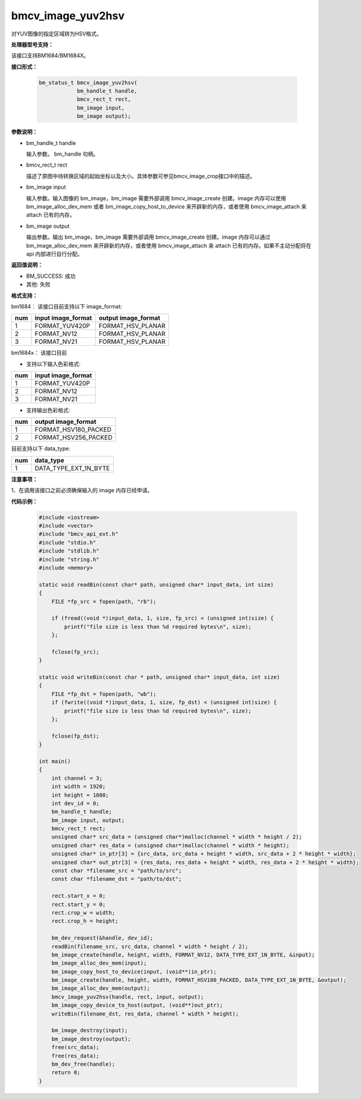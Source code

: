 bmcv_image_yuv2hsv
==================

对YUV图像的指定区域转为HSV格式。


**处理器型号支持：**

该接口支持BM1684/BM1684X。


**接口形式：**

    .. code-block:: c

        bm_status_t bmcv_image_yuv2hsv(
                    bm_handle_t handle,
                    bmcv_rect_t rect,
                    bm_image input,
                    bm_image output);


**参数说明：**

* bm_handle_t handle

  输入参数。 bm_handle 句柄。

* bmcv_rect_t rect

  描述了原图中待转换区域的起始坐标以及大小。具体参数可参见bmcv_image_crop接口中的描述。

* bm_image input

  输入参数。输入图像的 bm_image，bm_image 需要外部调用 bmcv_image_create 创建。image 内存可以使用 bm_image_alloc_dev_mem 或者 bm_image_copy_host_to_device 来开辟新的内存，或者使用 bmcv_image_attach 来 attach 已有的内存。

* bm_image output

  输出参数。输出 bm_image，bm_image 需要外部调用 bmcv_image_create 创建。image 内存可以通过 bm_image_alloc_dev_mem 来开辟新的内存，或者使用 bmcv_image_attach 来 attach 已有的内存。如果不主动分配将在 api 内部进行自行分配。


**返回值说明：**

* BM_SUCCESS: 成功

* 其他: 失败


**格式支持：**

bm1684： 该接口目前支持以下 image_format:

+-----+------------------------+------------------------+
| num | input image_format     | output image_format    |
+=====+========================+========================+
|  1  | FORMAT_YUV420P         | FORMAT_HSV_PLANAR      |
+-----+------------------------+------------------------+
|  2  | FORMAT_NV12            | FORMAT_HSV_PLANAR      |
+-----+------------------------+------------------------+
|  3  | FORMAT_NV21            | FORMAT_HSV_PLANAR      |
+-----+------------------------+------------------------+

bm1684x： 该接口目前

- 支持以下输入色彩格式:

+-----+-------------------------------+
| num | input image_format            |
+=====+===============================+
|  1  | FORMAT_YUV420P                |
+-----+-------------------------------+
|  2  | FORMAT_NV12                   |
+-----+-------------------------------+
|  3  | FORMAT_NV21                   |
+-----+-------------------------------+

- 支持输出色彩格式:

+-----+-------------------------------+
| num | output image_format           |
+=====+===============================+
|  1  | FORMAT_HSV180_PACKED          |
+-----+-------------------------------+
|  2  | FORMAT_HSV256_PACKED          |
+-----+-------------------------------+

目前支持以下 data_type:

+-----+--------------------------------+
| num | data_type                      |
+=====+================================+
|  1  | DATA_TYPE_EXT_1N_BYTE          |
+-----+--------------------------------+


**注意事项：**

1、在调用该接口之前必须确保输入的 image 内存已经申请。


**代码示例：**

    .. code-block:: c

        #include <iostream>
        #include <vector>
        #include "bmcv_api_ext.h"
        #include "stdio.h"
        #include "stdlib.h"
        #include "string.h"
        #include <memory>

        static void readBin(const char* path, unsigned char* input_data, int size)
        {
            FILE *fp_src = fopen(path, "rb");

            if (fread((void *)input_data, 1, size, fp_src) < (unsigned int)size) {
                printf("file size is less than %d required bytes\n", size);
            };

            fclose(fp_src);
        }

        static void writeBin(const char * path, unsigned char* input_data, int size)
        {
            FILE *fp_dst = fopen(path, "wb");
            if (fwrite((void *)input_data, 1, size, fp_dst) < (unsigned int)size) {
                printf("file size is less than %d required bytes\n", size);
            };

            fclose(fp_dst);
        }

        int main()
        {
            int channel = 3;
            int width = 1920;
            int height = 1080;
            int dev_id = 0;
            bm_handle_t handle;
            bm_image input, output;
            bmcv_rect_t rect;
            unsigned char* src_data = (unsigned char*)malloc(channel * width * height / 2);
            unsigned char* res_data = (unsigned char*)malloc(channel * width * height);
            unsigned char* in_ptr[3] = {src_data, src_data + height * width, src_data + 2 * height * width};
            unsigned char* out_ptr[3] = {res_data, res_data + height * width, res_data + 2 * height * width};
            const char *filename_src = "path/to/src";
            const char *filename_dst = "path/to/dst";

            rect.start_x = 0;
            rect.start_y = 0;
            rect.crop_w = width;
            rect.crop_h = height;

            bm_dev_request(&handle, dev_id);
            readBin(filename_src, src_data, channel * width * height / 2);
            bm_image_create(handle, height, width, FORMAT_NV12, DATA_TYPE_EXT_1N_BYTE, &input);
            bm_image_alloc_dev_mem(input);
            bm_image_copy_host_to_device(input, (void**)in_ptr);
            bm_image_create(handle, height, width, FORMAT_HSV180_PACKED, DATA_TYPE_EXT_1N_BYTE, &output);
            bm_image_alloc_dev_mem(output);
            bmcv_image_yuv2hsv(handle, rect, input, output);
            bm_image_copy_device_to_host(output, (void**)out_ptr);
            writeBin(filename_dst, res_data, channel * width * height);

            bm_image_destroy(input);
            bm_image_destroy(output);
            free(src_data);
            free(res_data);
            bm_dev_free(handle);
            return 0;
        }